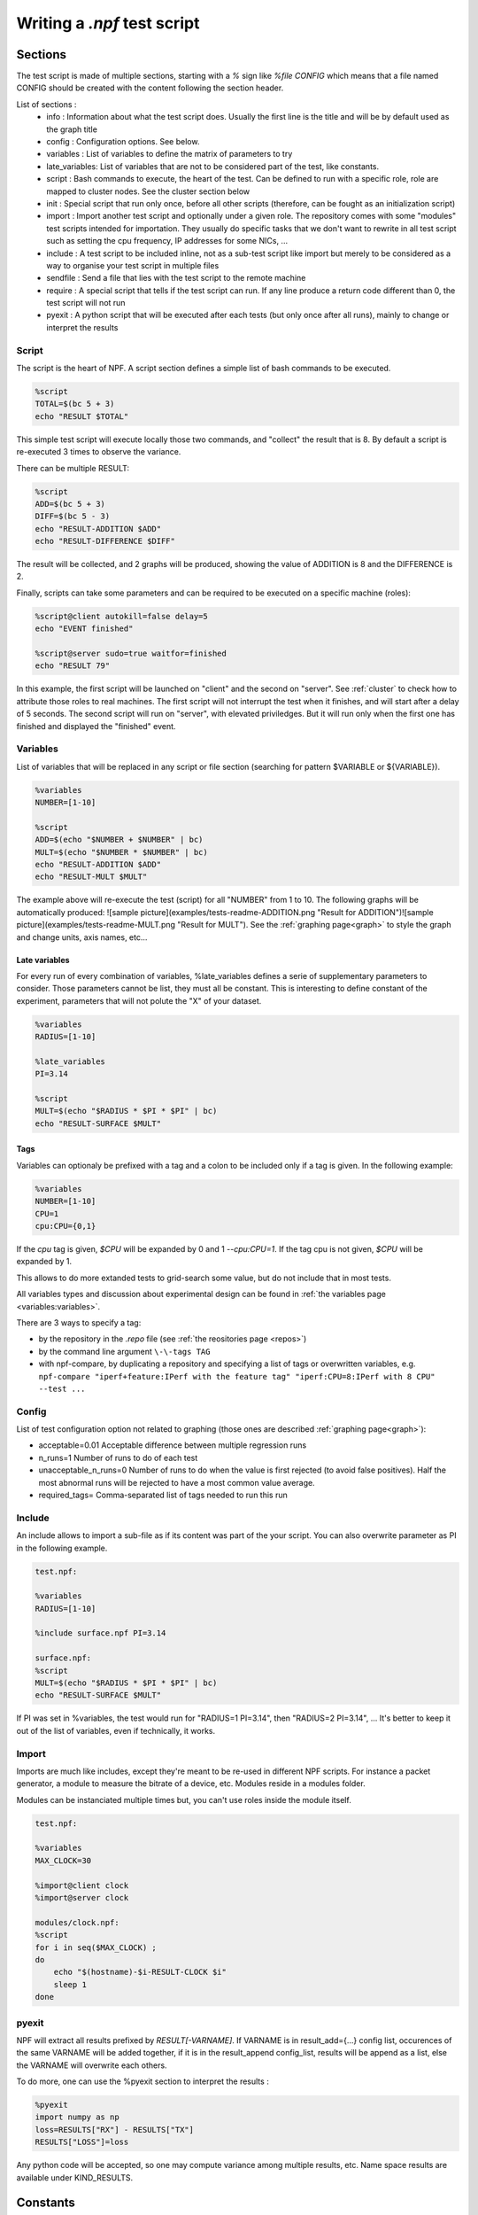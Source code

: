 .. _tests:

****************************
Writing a *.npf* test script
****************************

Sections
========

The test script is made of multiple sections, starting with a `%` sign like
`%file CONFIG` which means that a file named CONFIG should be created
with the content following the section header.

List of sections : 
    * info : Information about what the test script does. Usually the first line is the title and will be by default used as the graph title 
    * config : Configuration options. See below.
    * variables : List of variables to define the matrix of parameters to try
    * late_variables: List of variables that are not to be considered part of the test, like constants.
    * script : Bash commands to execute, the heart of the test. Can be defined to run with a specific role, role are mapped to cluster nodes. See the cluster section below 
    * init : Special script that run only once, before all other scripts (therefore, can be fought as an initialization script)
    * import : Import another test script and optionally under a given role. The repository comes with some "modules" test scripts intended for importation. They usually do specific tasks that we don't want to rewrite in all test script such as setting the cpu frequency, IP addresses for some NICs, ...
    * include : A test script to be included inline, not as a sub-test script like import but merely to be considered as a way to organise your test script in multiple files
    * sendfile : Send a file that lies with the test script to the remote machine
    * require : A special script that tells if the test script can run. If any line produce a return code different than 0, the test script will not run
    * pyexit : A python script that will be executed after each tests (but only once after all runs), mainly to change or interpret the results

Script
------

The script is the heart of NPF. A script section defines a simple list
of bash commands to be executed.

.. code-block:: bash

    %script
    TOTAL=$(bc 5 + 3)
    echo "RESULT $TOTAL"

This simple test script will execute locally those two commands, and
"collect" the result that is 8. By default a script is re-executed 3
times to observe the variance.

There can be multiple RESULT:

.. code-block:: bash

    %script
    ADD=$(bc 5 + 3)
    DIFF=$(bc 5 - 3)
    echo "RESULT-ADDITION $ADD"
    echo "RESULT-DIFFERENCE $DIFF"

The result will be collected, and 2 graphs will be produced, showing the
value of ADDITION is 8 and the DIFFERENCE is 2.

Finally, scripts can take some parameters and can be required to be
executed on a specific machine (roles):

.. code-block:: bash

    %script@client autokill=false delay=5
    echo "EVENT finished"

    %script@server sudo=true waitfor=finished
    echo "RESULT 79"

In this example, the first script will be launched on "client" and the
second on "server". See :ref:`cluster` to check how to attribute those
roles to real machines. The first script will not interrupt the test
when it finishes, and will start after a delay of 5 seconds. The second
script will run on "server", with elevated priviledges. But it will run
only when the first one has finished and displayed the "finished" event.

Variables
---------

List of variables that will be replaced in any script or file section
(searching for pattern $VARIABLE or ${VARIABLE}).

.. code-block:: bash

    %variables
    NUMBER=[1-10]

    %script
    ADD=$(echo "$NUMBER + $NUMBER" | bc)
    MULT=$(echo "$NUMBER * $NUMBER" | bc)
    echo "RESULT-ADDITION $ADD"
    echo "RESULT-MULT $MULT"

The example above will re-execute the test (script) for all "NUMBER"
from 1 to 10. The following graphs will be automatically produced:
![sample
picture](examples/tests-readme-ADDITION.png "Result for ADDITION")![sample
picture](examples/tests-readme-MULT.png "Result for MULT"). See the :ref:`graphing page<graph>` to style the graph and
change units, axis names, etc...

Late variables
~~~~~~~~~~~~~~
For every run of every combination of variables, %late_variables defines a serie of supplementary parameters to consider. Those parameters cannot be list, they must all be constant.
This is interesting to define constant of the experiment, parameters that will not polute the "X" of your dataset.

.. code-block:: bash

    %variables
    RADIUS=[1-10]

    %late_variables
    PI=3.14

    %script
    MULT=$(echo "$RADIUS * $PI * $PI" | bc)
    echo "RESULT-SURFACE $MULT"


Tags
~~~~

Variables can optionaly be prefixed with a tag and a colon to be
included only if a tag is given. In the following example:

.. code-block:: bash

    %variables
    NUMBER=[1-10]
    CPU=1
    cpu:CPU={0,1}
    
If the *cpu* tag is given, `$CPU` will be expanded by 0 and 1 `--cpu:CPU=1`.  If the tag cpu is not given, `$CPU`
will be expanded by 1.

This allows to do more extanded tests to grid-search some value, but do not include that in most tests.

All variables types and discussion about experimental design can be found in :ref:`the variables page <variables:variables>`.

There are 3 ways to specify a tag:

* by the repository in the `.repo` file (see :ref:`the reositories page <repos>`)
* by the command line argument ``\-\-tags TAG``
* with npf-compare, by duplicating a repository and specifying a list of tags or overwritten variables, e.g. ``npf-compare "iperf+feature:IPerf with the feature tag" "iperf:CPU=8:IPerf with 8 CPU" --test ...``

Config
------

List of test configuration option not related to graphing (those ones
are described :ref:`graphing page<graph>`):

* acceptable=0.01 Acceptable difference between multiple regression runs 
* n\_runs=1 Number of runs to do of each test
* unacceptable\_n\_runs=0 Number of runs to do when the value is first rejected (to avoid false positives). Half the most abnormal runs will be rejected to have a most common value average.
* required\_tags= Comma-separated list of tags needed to run this run

Include
-------
An include allows to import a sub-file as if its content was part of the your script. You can also overwrite parameter as PI in the following example.

.. code-block:: bash

    test.npf:

    %variables
    RADIUS=[1-10]

    %include surface.npf PI=3.14

    surface.npf:
    %script
    MULT=$(echo "$RADIUS * $PI * $PI" | bc)
    echo "RESULT-SURFACE $MULT"

If PI was set in %variables, the test would run for "RADIUS=1 PI=3.14", then "RADIUS=2 PI=3.14", ... It's better to keep it out of the list of variables, even if technically, it works.

Import
------

Imports are much like includes, except they're meant to be re-used in different NPF scripts. For instance a packet generator, a module to measure the bitrate of a device, etc. Modules reside in a modules folder.

Modules can be instanciated multiple times but, you can't use roles inside the module itself.

.. code-block:: bash

    test.npf:

    %variables
    MAX_CLOCK=30

    %import@client clock
    %import@server clock

    modules/clock.npf:
    %script
    for i in seq($MAX_CLOCK) ;
    do
        echo "$(hostname)-$i-RESULT-CLOCK $i"
        sleep 1
    done

pyexit
------

NPF will extract all results prefixed by *RESULT[-VARNAME]*. If VARNAME
is in result\_add={...} config list, occurences of the same VARNAME will
be added together, if it is in the result\_append config\_list, results
will be append as a list, else the VARNAME will overwrite each others.

To do more, one can use the %pyexit section to interpret the results :

.. code-block:: python

    %pyexit
    import numpy as np
    loss=RESULTS["RX"] - RESULTS["TX"]
    RESULTS["LOSS"]=loss

Any python code will be accepted, so one may compute variance among
multiple results, etc. Name space results are available under KIND\_RESULTS.

Constants
=========

Multiple constants can be used in the files and scripts sections: 
    - NPF\_ROOT : Path to NPF
    - NPF\_BUILD\_PATH: Path to the build folder of NPF 
    - NPF\_REPO: Path to the repository under test
    - NPF\_TESTSCRIPT\_PATH: Path to the location of the test script path
    - NPF\_RESULT\_PATH: Path to the result folder (by default when the command is run, or as passed by the --result-path option)
    - NPF\_OUTPUT\_PATH: Path to the output folder (by default as result,unless given with --output-filename)
    - NPF\_NODE\_ID: Index of the node used for the same role, in general 1
    - NPF\_NODE\_MAX: Number of nodesrunning the same role, in general 1
    - NPF\_MULTI\_ID: Index of the script when running multiple times the same script on each node usingthe "multi" feature, in general 1
    - NPF\_MULTI\_MAX: Number of multi as given to the cluster config (default is 1)

Test scripts shipped with NPF
=============================

Generic
-------

Generic tests are used to do black-box testing, they are L2/L3
generators, packets trace replay and HTTP generators.

They are generic in the sense that you could use them out of the box to
test any device under test in the middle of a client and a server.

-   generic\_dpdk : DPDK-based tests, need a DPDK environment setted up
-   generic : Other tests using the normal OS stack

